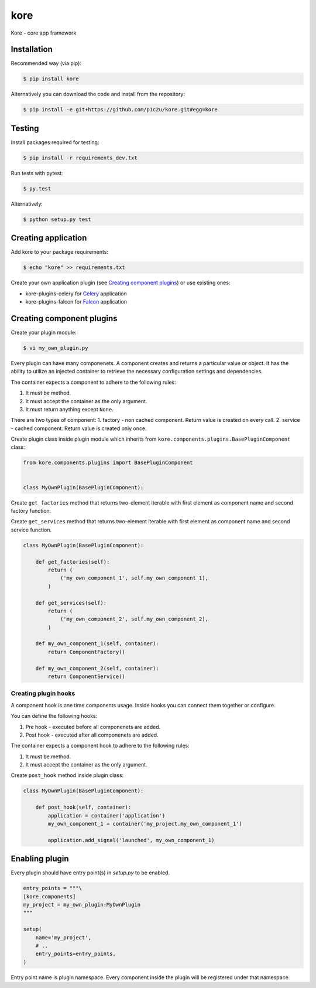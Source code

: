 kore
****

.. role:: strike
    :class: strike

.. image:: https://badge.fury.io/py/kore.png
    :target: http://badge.fury.io/py/kore

.. image:: https://travis-ci.org/p1c2u/kore.svg?branch=master
    :target: https://travis-ci.org/p1c2u/kore

.. image:: https://img.shields.io/codecov/c/github/p1c2u/kore/master.svg?style=flat
    :target: https://codecov.io/github/p1c2u/kore?branch=master

Kore - core app framework


Installation
============

Recommended way (via pip):

.. code-block:: bash

   $ pip install kore

Alternatively you can download the code and install from the repository:

.. code-block:: bash

   $ pip install -e git+https://github.com/p1c2u/kore.git#egg=kore


Testing
=======

Install packages required for testing:

.. code-block:: bash

   $ pip install -r requirements_dev.txt

Run tests with pytest:

.. code-block:: bash

   $ py.test

Alternatively:

.. code-block:: bash

   $ python setup.py test
 

Creating application
====================

Add kore to your package requirements:

.. code-block:: bash

   $ echo "kore" >> requirements.txt

Create your own application plugin (see `Creating component plugins`_) or use existing ones:

- kore-plugins-celery for `Celery`_ application
- kore-plugins-falcon for `Falcon`_ application


Creating component plugins
==========================

Create your plugin module:

.. code-block:: bash

   $ vi my_own_plugin.py

Every plugin can have many componenets. A component creates and returns a particular value or object. It has the ability to utilize an injected container to retrieve the necessary configuration settings and dependencies.

The container expects a component to adhere to the following rules:

1. It must be method.
2. It must accept the container as the only argument.
3. It must return anything except ``None``.

There are two types of component:
1. factory - non cached component. Return value is created on every call.
2. service - cached component. Return value is created only once.

Create plugin class inside plugin module which inherits from ``kore.components.plugins.BasePluginComponent`` class:

.. code-block:: python

   from kore.components.plugins import BasePluginComponent


   class MyOwnPlugin(BasePluginComponent):

Create ``get_factories`` method that returns two-element iterable with first element as component name and second factory function.

Create ``get_services`` method that returns two-element iterable with first element as component name and second service function.

.. code-block:: python

   class MyOwnPlugin(BasePluginComponent):

       def get_factories(self):
           return (
               ('my_own_component_1', self.my_own_component_1),
           )

       def get_services(self):
           return (
               ('my_own_component_2', self.my_own_component_2),
           )

       def my_own_component_1(self, container):
           return ComponentFactory()

       def my_own_component_2(self, container):
           return ComponentService()


Creating plugin hooks
---------------------

A component hook is one time components usage. Inside hooks you can connect them together or configure.

You can define the following hooks:

1. Pre hook - executed before all componenets are added.
2. Post hook - executed after all componenets are added.

The container expects a component hook to adhere to the following rules:

1. It must be method.
2. It must accept the container as the only argument.

Create ``post_hook`` method inside plugin class:

.. code-block:: python

   class MyOwnPlugin(BasePluginComponent):

       def post_hook(self, container):
           application = container('application')
           my_own_component_1 = container('my_project.my_own_component_1')

           application.add_signal('launched', my_own_component_1)

.. _Celery: http://www.celeryproject.org/
.. _Falcon: https://falconframework.org/


Enabling plugin
===============

Every plugin should have entry point(s) in `setup.py` to be enabled.

.. code-block:: python
   
    entry_points = """\
    [kore.components]
    my_project = my_own_plugin:MyOwnPlugin
    """

    setup(
        name='my_project',
        # ..
        entry_points=entry_points,
    )

Entry point name is plugin namespace. Every component inside the plugin will be registered under that namespace.
